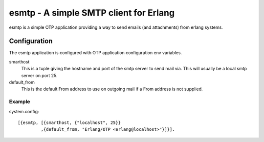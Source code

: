 =======================================
esmtp - A simple SMTP client for Erlang
=======================================

esmtp is a simple OTP application providing a way to send emails (and
attachments) from erlang systems.

Configuration
=============

The esmtp application is configured with OTP application configuration
env variables.

smarthost
  This is a tuple giving the hostname and port of the smtp server to
  send mail via. This will usually be a local smtp server on port 25.
default_from
  This is the default From address to use on outgoing mail if a From
  address is not supplied.

Example
-------

system.config::

  [{esmtp, [{smarthost, {"localhost", 25}}
           ,{default_from, "Erlang/OTP <erlang@localhost>"}]}].


